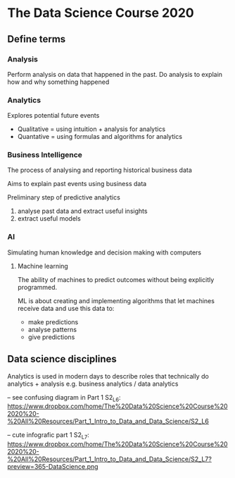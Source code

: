 * The Data Science Course 2020

** Define terms

*** Analysis

Perform analysis on data that happened in the past. Do analysis to explain how and why something happened

*** Analytics

Explores potential future events
 
 - Qualitative = using intuition + analysis for analytics
 - Quantative = using formulas and algorithms for analytics

*** Business Intelligence

The process of analysing and reporting historical business data

Aims to explain past events using business data

Preliminary step of predictive analytics
1. analyse past data and extract useful insights
2. extract useful models

*** AI

Simulating human knowledge and decision making with computers

**** Machine learning

The ability of machines to predict outcomes without being explicitly programmed.

ML is about creating and implementing algorithms that let machines receive data and use this data to:
 - make predictions
 - analyse patterns
 - give predictions


** Data science disciplines

Analytics is used in modern days to describe roles that technically do analytics + analysis e.g. business analytics / data analytics

-- see confusing diagram in Part 1 S2_L6: https://www.dropbox.com/home/The%20Data%20Science%20Course%202020%20-%20All%20Resources/Part_1_Intro_to_Data_and_Data_Science/S2_L6

-- cute infografic part 1 S2_L7: https://www.dropbox.com/home/The%20Data%20Science%20Course%202020%20-%20All%20Resources/Part_1_Intro_to_Data_and_Data_Science/S2_L7?preview=365-DataScience.png


